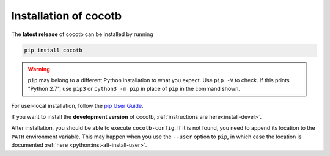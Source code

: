 Installation of cocotb
======================

.. versionadded:: 1.2

The **latest release** of cocotb can be installed by running

.. code-block:: bash

    pip install cocotb

.. warning::

    ``pip`` may belong to a different Python installation to what you expect.
    Use ``pip -V`` to check.
    If this prints "Python 2.7", use ``pip3`` or ``python3 -m pip`` in place of ``pip`` in the command shown.

For user-local installation, follow the `pip User Guide <https://pip.pypa.io/en/stable/user_guide/#user-installs/>`_.

If you want to install the **development version** of cocotb, :ref:`instructions are here<install-devel>`.

After installation, you should be able to execute ``cocotb-config``.
If it is not found, you need to append its location to the ``PATH`` environment variable.
This may happen when you use the ``--user`` option to ``pip``, in which case the location is documented :ref:`here <python:inst-alt-install-user>`.
